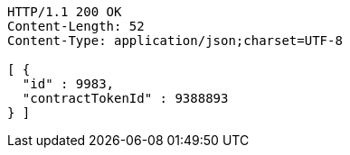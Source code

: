 [source,http,options="nowrap"]
----
HTTP/1.1 200 OK
Content-Length: 52
Content-Type: application/json;charset=UTF-8

[ {
  "id" : 9983,
  "contractTokenId" : 9388893
} ]
----